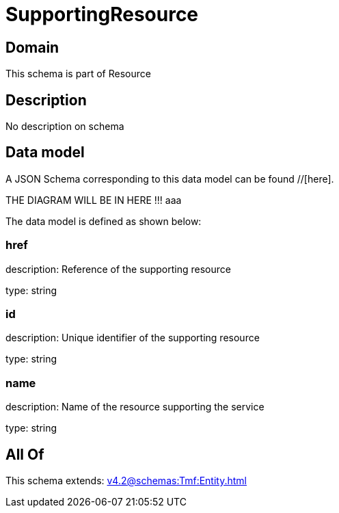 = SupportingResource

[#domain]
== Domain

This schema is part of Resource

[#description]
== Description
No description on schema


[#data_model]
== Data model

A JSON Schema corresponding to this data model can be found //[here].

THE DIAGRAM WILL BE IN HERE !!!
aaa

The data model is defined as shown below:


=== href
description: Reference of the supporting resource

type: string


=== id
description: Unique identifier of the supporting resource

type: string


=== name
description: Name of the resource supporting the service

type: string


[#all_of]
== All Of

This schema extends: xref:v4.2@schemas:Tmf:Entity.adoc[]
